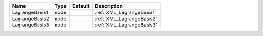 

============== ==== ======= ========================= 
Name           Type Default Description               
============== ==== ======= ========================= 
LagrangeBasis1 node         :ref:`XML_LagrangeBasis1` 
LagrangeBasis2 node         :ref:`XML_LagrangeBasis2` 
LagrangeBasis3 node         :ref:`XML_LagrangeBasis3` 
============== ==== ======= ========================= 



